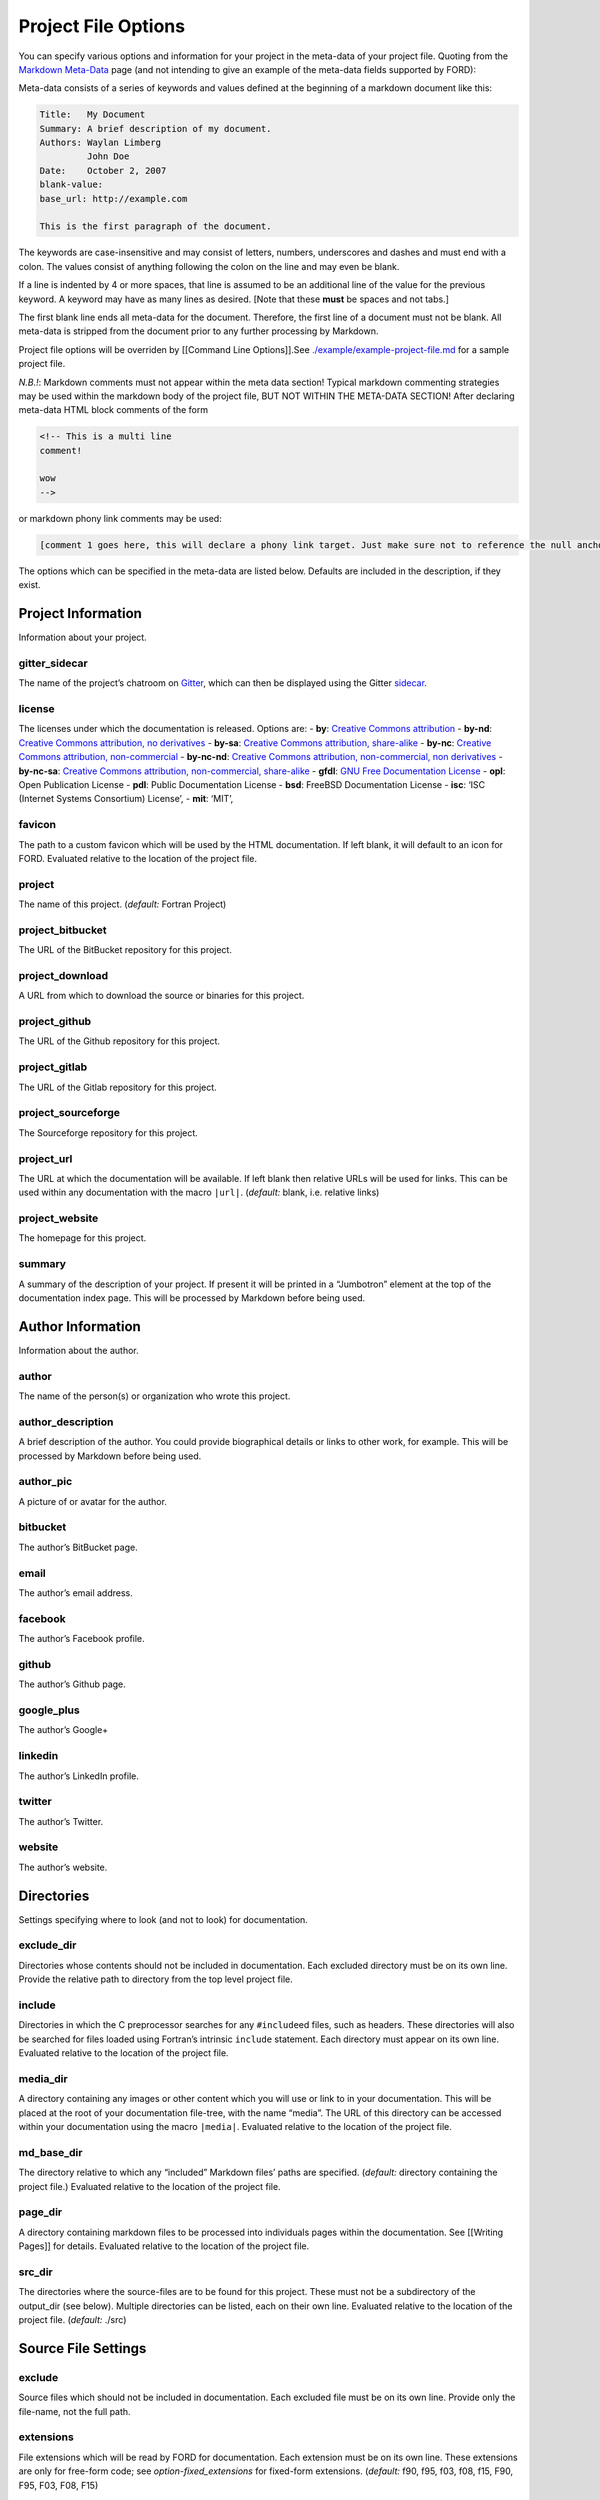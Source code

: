 .. _sec-project-options:

======================
 Project File Options
======================

You can specify various options and information for your project in the
meta-data of your project file. Quoting from the `Markdown
Meta-Data <https://pythonhosted.org/Markdown/extensions/meta_data.html>`__
page (and not intending to give an example of the meta-data fields
supported by FORD):

Meta-data consists of a series of keywords and values defined at the
beginning of a markdown document like this:

.. code:: text

   Title:   My Document
   Summary: A brief description of my document.
   Authors: Waylan Limberg
            John Doe
   Date:    October 2, 2007
   blank-value: 
   base_url: http://example.com

   This is the first paragraph of the document.

The keywords are case-insensitive and may consist of letters,
numbers, underscores and dashes and must end with a colon. The values
consist of anything following the colon on the line and may even be
blank.

If a line is indented by 4 or more spaces, that line is assumed to be
an additional line of the value for the previous keyword. A keyword
may have as many lines as desired. [Note that these **must** be
spaces and not tabs.]

The first blank line ends all meta-data for the document. Therefore,
the first line of a document must not be blank. All meta-data is
stripped from the document prior to any further processing by
Markdown.

Project file options will be overriden by [[Command Line Options]].See
`./example/example-project-file.md <https://github.com/Fortran-FOSS-Programmers/ford/blob/master/example/example-project-file.md>`__
for a sample project file.

*N.B.!*: Markdown comments must not appear within the meta data section!
Typical markdown commenting strategies may be used within the markdown
body of the project file, BUT NOT WITHIN THE META-DATA SECTION! After
declaring meta-data HTML block comments of the form

.. code:: html

   <!-- This is a multi line
   comment!

   wow
   -->

or markdown phony link comments may be used:

.. code:: markdown

   [comment 1 goes here, this will declare a phony link target. Just make sure not to reference the null anchor]:#

The options which can be specified in the meta-data are listed below.
Defaults are included in the description, if they exist.

Project Information
-------------------

Information about your project.

.. _option-gitter_sidecar:

gitter_sidecar
^^^^^^^^^^^^^^

The name of the project’s chatroom on `Gitter <https://gitter.im>`__,
which can then be displayed using the Gitter
`sidecar <https://sidecar.gitter.im/>`__.

.. _option-license:

license
^^^^^^^

The licenses under which the documentation is released. Options are: -
**by**: `Creative Commons
attribution <http://creativecommons.org/licenses/by/4.0/>`__ -
**by-nd**: `Creative Commons attribution, no
derivatives <http://creativecommons.org/licenses/by-nd/4.0/>`__ -
**by-sa**: `Creative Commons attribution,
share-alike <http://creativecommons.org/licenses/by-sa/4.0/>`__ -
**by-nc**: `Creative Commons attribution,
non-commercial <http://creativecommons.org/licenses/by-nc/4.0/>`__ -
**by-nc-nd**: `Creative Commons attribution, non-commercial, non
derivatives <http://creativecommons.org/licenses/by-nc-nd/4.0/>`__ -
**by-nc-sa**: `Creative Commons attribution, non-commercial,
share-alike <http://creativecommons.org/licenses/by-nc-sa/4.0/>`__ -
**gfdl**: `GNU Free Documentation
License <http://www.gnu.org/licenses/old-licenses/fdl-1.2.en.html>`__ -
**opl**: Open Publication License - **pdl**: Public Documentation
License - **bsd**: FreeBSD Documentation License - **isc**: ‘ISC
(Internet Systems Consortium) License’, - **mit**: ‘MIT’,

.. _option-favicon:

favicon
^^^^^^^

The path to a custom favicon which will be used by the HTML
documentation. If left blank, it will default to an icon for FORD.
Evaluated relative to the location of the project file.

.. _option-project:

project
^^^^^^^

The name of this project. (*default:* Fortran Project)

.. _option-project_bitbucket:

project_bitbucket
^^^^^^^^^^^^^^^^^

The URL of the BitBucket repository for this project.

.. _option-project_download:

project_download
^^^^^^^^^^^^^^^^

A URL from which to download the source or binaries for this project.

.. _option-project_github:

project_github
^^^^^^^^^^^^^^

The URL of the Github repository for this project.

.. _option-project_gitlab:

project_gitlab
^^^^^^^^^^^^^^

The URL of the Gitlab repository for this project.

.. _option-project_sourceforge:

project_sourceforge
^^^^^^^^^^^^^^^^^^^

The Sourceforge repository for this project.

.. _option-project_url:

project_url
^^^^^^^^^^^

The URL at which the documentation will be available. If left blank then
relative URLs will be used for links. This can be used within any
documentation with the macro ``|url|``. (*default:* blank, i.e. relative
links)

.. _option-project_website:

project_website
^^^^^^^^^^^^^^^

The homepage for this project.

.. _option-summary:

summary
^^^^^^^

A summary of the description of your project. If present it will be
printed in a “Jumbotron” element at the top of the documentation index
page. This will be processed by Markdown before being used.

Author Information
------------------

Information about the author.

.. _option-author:

author
^^^^^^

The name of the person(s) or organization who wrote this project.

.. _option-author_description:

author_description
^^^^^^^^^^^^^^^^^^

A brief description of the author. You could provide biographical
details or links to other work, for example. This will be processed by
Markdown before being used.

.. _option-author_pic:

author_pic
^^^^^^^^^^

A picture of or avatar for the author.

.. _option-bitbucket:

bitbucket
^^^^^^^^^

The author’s BitBucket page.

.. _option-email:

email
^^^^^

The author’s email address.

.. _option-facebook:

facebook
^^^^^^^^

The author’s Facebook profile.

.. _option-github:

github
^^^^^^

The author’s Github page.

.. _option-google_plus:

google_plus
^^^^^^^^^^^

The author’s Google+

.. _option-linkedin:

linkedin
^^^^^^^^

The author’s LinkedIn profile.

.. _option-twitter:

twitter
^^^^^^^

The author’s Twitter.

.. _option-website:

website
^^^^^^^

The author’s website.

Directories
-----------

Settings specifying where to look (and not to look) for documentation.

.. _option-exclude_dir:

exclude_dir
^^^^^^^^^^^

Directories whose contents should not be included in documentation. Each
excluded directory must be on its own line. Provide the relative path to
directory from the top level project file.

.. _option-include:

include
^^^^^^^

Directories in which the C preprocessor searches for any
``#include``\ ed files, such as headers. These directories will also be
searched for files loaded using Fortran’s intrinsic ``include``
statement. Each directory must appear on its own line. Evaluated
relative to the location of the project file.

.. _option-media_dir:

media_dir
^^^^^^^^^

A directory containing any images or other content which you will use or
link to in your documentation. This will be placed at the root of your
documentation file-tree, with the name “media”. The URL of this
directory can be accessed within your documentation using the macro
``|media|``. Evaluated relative to the location of the project file.

.. _option-md_base_dir:

md_base_dir
^^^^^^^^^^^

The directory relative to which any “included” Markdown files’ paths are
specified. (*default:* directory containing the project file.) Evaluated
relative to the location of the project file.

.. _option-page_dir:

page_dir
^^^^^^^^

A directory containing markdown files to be processed into individuals
pages within the documentation. See [[Writing Pages]] for details.
Evaluated relative to the location of the project file.

.. _option-src_dir:

src_dir
^^^^^^^

The directories where the source-files are to be found for this project.
These must not be a subdirectory of the output_dir (see below). Multiple
directories can be listed, each on their own line. Evaluated relative to
the location of the project file. (*default:* ./src)

Source File Settings
--------------------

.. _option-exclude:

exclude
^^^^^^^

Source files which should not be included in documentation. Each
excluded file must be on its own line. Provide only the file-name, not
the full path.

.. _option-extensions:

extensions
^^^^^^^^^^

File extensions which will be read by FORD for documentation. Each
extension must be on its own line. These extensions are only for
free-form code; see `option-fixed_extensions` for fixed-form
extensions. (*default:* f90, f95, f03, f08, f15, F90, F95, F03, F08,
F15)

.. _option-extra_filetypes:

extra_filetypes
^^^^^^^^^^^^^^^

Non-Fortran source files from which documentation should be extracted
(see `non-fortran-source-files`). Multiple values may be provided,
each on its own line. Each entry should consist of the extension of
the file-type to be documented, a space, and then the character(s)
designating a comment within such a file. Only single-line comments
are supported.

*Experimental:* You may optionally specify the `Pygments
lexer <http://pygments.org/docs/lexers/>`__ to use when applying
syntax-highlighting to the file, as an additional argument after the
comment character. This should take the form of the module being
imported relative to ``pygments.lexer``. E.g. ``fortran.FortranLexer``
or ``c_cpp.CLexer``. This feature should not be considered stable and
the behaviour may change in future releases.

.. _option-fixed_extensions:

fixed_extensions
^^^^^^^^^^^^^^^^

File extensions which will be read by FORD for documentation, with the
files containing fixed-form code. (*default*: f, for, F, FOR)

.. _option-fixed_length_limit:

fixed_length_limit
^^^^^^^^^^^^^^^^^^

If false, fixed-form code lines are read in their entire length.
Otherwise anything after the 72nd column is ignored. (*default:* true)

Preprocessing
-------------

If desired, your source files can be passed through an arbitrary
preprocessor before being analysed by FORD.

.. _option-fpp_extensions:

fpp_extensions
^^^^^^^^^^^^^^

File extensions which should be preprocessed prior to further analysis.
If the extension is not specified in
`extensions <option-extensions>`
or
`fixed_extensions <option-fixed_extensions>`
then the file will be assumed to be free-form. (*default:* F90, F95,
F03, F08, F15, F, FOR)

.. _option-macro:

macro
^^^^^

Macros to be provided to the C preprocessor when applying it to source
files. Can take the form ``mac-name`` or ``mac-name=mac-value``. Each
macro must appear on its own line.

.. _option-preprocess:

preprocess
^^^^^^^^^^

If set to ‘true’, then any files with extensions in
`fpp_extensions <option-fpp_extensions>`
will be passed through the specified preprocessor, CPP by default.
(*default:* true)

.. _option-preprocessor:

preprocessor
^^^^^^^^^^^^

The preproccessor command to use on files with extensions in
`fpp_extensions <option-fpp_extensions>`.
Can include flags as needed. Macros and include paths specified in the
project file will automatically be appended using the CPP interface,
which is fairly standard. (*default*: cpp -traditional-cpp -E)

Documentation Markers
---------------------

.. _option-docmark:

docmark
^^^^^^^

The symbol(s) following an exclaimation mark which designates that a
comment contains documentation. For excample, if the docmark was ``!``,
comments would then be designated by ``!!``. It should not be the same
as any other docmark. (*default:* ``!``)

.. _option-docmark_alt:

docmark_alt
^^^^^^^^^^^

The symbol(s) following an exclaimation mark which designate that the
following set of comments, until the end of the block, are all
documentation. This mark needs only to be used at the beginning of the
block, after which all regular comments will be treated as
documentation. For excample, if the docmark was ``*``, comments would
then be designated by ``!*``. An example of such a block of
documentation is provided.

.. code:: fortran

   !* This is an example. 
   !  Here is another line of comments.
   !  
   !  History
   ! ----------
   !  * 1/1/2000 Created

   subroutine blah()

   end subroutine blah

It should not be the same symbol as any other docmark. (*default:*
``*``)

.. _option-predocmark:

predocmark
^^^^^^^^^^

The symbol(s) following an exclaimation mark which designates that a
comment contains documentation preceding the code which it is
documenting. For excample, if the docmark was ``>``, comments would then
be designated by ``!>``. It should not be the same as any other docmark.
(*default:* ``>``)

.. _option-predocmark_alt:

predocmark_alt
^^^^^^^^^^^^^^

The symbol(s) following an exclaimation mark which designate the start
of a block of documentation preceding the code which it is documenting
and that all further comments within this block will be treated as
documentation. For example, if the predocmark_alt was ``#``, comments
would then be designated by ``!#``. It should not be the same as any
other docmark. (*default:* ``|``)

Documentation Settings
----------------------

Settings specifying how to process documentation and what information to
display in the output.

.. _option-alias:

alias
^^^^^

List of aliases in the form ``key = replacement``. In the documentation
``|key|`` can then be used as shorthand for ``replacement``. For
example:

.. code:: markdown

   alias: ford = FORD (the Fortran documentation generator)
          euler = \exp(i \pi) + 1 = 0


   This code uses |ford|.
   Did you know Euler's identity is $$|euler|$$?

becomes:

.. code:: markdown

   This software uses FORD (the Fortran documentation generator).
   Did you know Euler's identity is $$\exp(i \pi) + 1 = 0$$?

Three aliases are pre-defined: ``|url|`` for the project URL,
``|media|`` for the media directory and ``|page|`` for the ``page_dir``.

Note:
'''''

Aliases can currently only be defined in the project file, and not in
individual docstrings

.. _option-creation_date:

creation_date
^^^^^^^^^^^^^

A Python `datetime
format <https://docs.python.org/3/library/datetime.html#strftime-and-strptime-behavior>`__
to be used if the date and time at which the documentation was generated
is printed in the documentation footer. (*default*:
``%Y-%m-%dT%H:%M:%S.%f%z``)

.. _option-css:

css
^^^

The path to a custom style-sheet which can be used to modify the
appearance of the output. Evaluated relative to the location of the
project file.

.. _option-display:

display
^^^^^^^

How much documentation should be printed. Options are ‘public’,
‘private’, ‘protected’, or any combination of those three. Each choice
must be on its own line. If ‘none’ is present, then nothing will be
displayed other than the programs, modules, and procedures contained
within source files (i.e. procedures within modules will not be
displayed). These choice can be overridden for a specific item using
the `documentation meta data <metadata-display>`, and those settings
will be inherited by any items they contain. (*default:* ‘public’ and
‘protected’)

.. _option-extra_mods:

extra_mods
^^^^^^^^^^

A list of modules (and their external documentation) which are not
included in the project. An entry takes the form ``module_name:url``
where ``module_name`` is its name as it would appear in a ``use``
statement, and ``url`` is the location of its documentation. Any entity
which uses this module will provide a link to the external documentation
in the same way that it would provide a link to the documentation of a
module in the project.

.. _option-extra_vartypes:

extra_vartypes
^^^^^^^^^^^^^^

Any extra types of variables which FORD should look for. This can be
useful when using, for example, the PETSc library. Each variable type
must be on its own line.

.. _option-incl_src:

incl_src
^^^^^^^^

This flag toggles visibility of the source files in FORD documentation
output. If set to ``true``, the individual files will be listed and
all contents will be shown on a file page. If ``false``, procedures
will still show the names of the files they are defined in, but there
will be no way to access the contents of the file itself. For showing
the code definitions for individual procedures, modules, and derived
types, see `option-source`. (*default*: ``true``)

.. _option-lower:

lower
^^^^^

If ``true`` then convert all non-string and non-comment source code to
lower case prior to analyzing. (*default*: ``false``)

.. _option-mathjax_config:

mathjax_config
^^^^^^^^^^^^^^

The path to a JavaScript file containing `settings for MathJax
<https://docs.mathjax.org/en/latest/configuration.html#using-plain-javascript>`__.
This might be used to, e.g., `define TeX macros
<https://docs.mathjax.org/en/latest/tex.html#defining-tex-macros>`__.

.. _option-md_extensions:

md_extensions
^^^^^^^^^^^^^

The name of any Markdown extensions which you wish to be used when
parsing your documentation. For example, ``markdown.extensions.toc``. Note
that Markdown-Extra, CodeHilite, and Meta-Data are loaded by default.

.. _option-print_creation_date:

print_creation_date
^^^^^^^^^^^^^^^^^^^

If ``true`` then will print the date and time of creation, using the
specified `date format <option-creation_date>`, in the footer of each
page of documentation. (*default*: ``false``)

.. _option-proc_internals:

proc_internals
^^^^^^^^^^^^^^

If ``false`` then the local variables, derived types, etc. within
public procedures will not be included in documentation. This is
equivalent to setting ``display: none`` in the documentation meta data
of each procedure. It can be overriden locally in the `documentation
meta data <metadata-proc_internals>`.  (*default*: ``false``)

.. _option-revision:

revision
^^^^^^^^

The name of the particular revision of your code/documentation, to be
printed in the footer below the license and copyright year.

.. _option-search:

search
^^^^^^

If ``true`` then add a search feature to the documentation. This can
be time-consuming, so you may want to turn it off for large
projects. Note that this process can be sped up if the `lxml
<http://lxml.de/>`__ library is installed. (*default*: ``true``)

.. _option-sort:

sort
^^^^

The order in which to display entities (variables, procedures, etc.) in
the documentation. Options are (*default:* ``src``) 

* ``src``: Order which they occur in source code
* ``alpha``: Alphabetical order
* ``permission``: Display public first, then protected, then private.
  Within these categories, items are displayed in the same order as
  they occur in the source code.
* ``permission-alpha``: Display public first, then protected, then
  private. Within these categories, items are displayed in
  alphabetical order.
* ``type``: Sort variables (and functions) by type. For each time,
  items are displayed in the same order as they occur in the source
  code
* ``type-alpha``: Sort variables (and functions) by type. Within these
  categories, items are displayed in alphabetical order.

.. _option-source:

source
^^^^^^

If set to ‘true’, then the syntax-highlighted source code will be
displayed at the bottom of the documentation page for each procedure,
program, and derived type. This behaviour can be overridden for a
given item using the `documentation meta data <metadata-source>`.
FORD may not be able to extract the source code in all cases; see
`metadata-source` for details. To hide source files themselves, see
`option-incl_src`.  Note that this substantially increases
run-time. (*default:* ``false``)

.. _option-version:

version
^^^^^^^

The version name/number of your project.

.. _option-year:

year
^^^^

The year to display in the copyright notice. (*default:* the current
year)

Graph Settings
--------------

FORD can generate call-trees, dependency diagrams, and inheritance
diagrams will be produced for the project. These require
`Graphviz <http://graphviz.org/>`__ to be installed. Note that this can
increase run-time substantially. The following graphs are produced: -
For each module: - a graph showing the modules which it ``use``\ s and,
if a submodule, the (sub)modules it is descended from - a graph showing
which modules ``use`` and which submodules descend from this one - For
each type: - a graph showing all type which it descends from or contains
as a component - a graph showing all types which descend from or contain
as a component this type - For each procedure: - a graph showing all
procedures called by this procedure and (for interfaces) any procedures
which it provides an interface to - a graph showing all procedures which
call this one or provide and interface to it - For each program: - a
graph showing the modules which are ``use``\ d by the program - a graph
showing the procedures called by the program - A graph showing all
module ``use`` dependencies on the module list page - A graph showing
the inheritance structure of all derived types (and their use as
components of other types) on the type list page - A graph showing the
call-tree for all programs and procedures on the procedure list page

Note that, at present, call-trees only work for procedural programming
and will not identify any calls to type-bound procedures. Call-trees are
not supposed to show intrinsic procedures. However, intrinsic procedures
and even keywords may appear in a grey node on the graph. This means
that it this procedure was not known (or overlooked) by the developers.
Please report this is a bug. (*default:* ``false``)

.. _option-coloured_edges:

coloured_edges
^^^^^^^^^^^^^^

If ``true`` then edges connecting nodes in the graphs will be assigned
various colours. This can make large graphs easier to read. Americans,
please note that the proper spelling has been used here. (*default*:
``false``)

.. _option-graph:

graph
^^^^^

If set to ‘true’ then graphs are produced of call trees, dependency
structures, and inheritance diagrams. This behaviour can be overridden
for a given item in the code using the `documentation meta data
<metadata-graph>`.  (*default:* ``false``)

.. _option-graph_maxdepth:

graph_maxdepth
^^^^^^^^^^^^^^

The maximum number of recursions to make when analysing graph
structures. For large projects, producing graphs can be prohibitively
time-consuming and the graphs confusing and unreadable if full recursion
is used, so you may wish to set the maximum to be only a few levels.
(*default:* 10000)

.. _option-graph_maxnodes:

graph_maxnodes
^^^^^^^^^^^^^^

The maximum number of nodes which may be displayed in a graph. For large
projects, graphs become unreadable if they contain too many nodes. A
graph’s depth will be reduced to keep the number of nodes below this
maximum or, if the even a depth of one would result in more nodes than
the maximum, it will be restructured to give a clearer visualisation.
(*default:* 100000000)

Output
------

Where documentation should be written to.

.. _option-output_dir:

output_dir
^^^^^^^^^^

The directory where the project output will be placed. **Any content
already present there will be deleted.** Evaluated relative to the
location of the project file. (*default:* ./doc)

.. _option-graph_dir:

graph_dir
^^^^^^^^^

A directory where, if it is specified and ``graphs`` is set to ``true``,
SVG and graphviz copies of all graphs for your project will be placed.
Note that name mangling is applied to the filenames. Evaluated relative
to the location of the project file.

Run-Time Behaviour
------------------

Miscellaneous options determining how FORD is run and its output.

.. _option-dbg:

dbg
^^^

Allows FORD to crash and display a Python backtrace if an error is
encountered when parsing a file.

.. _option-parallel:

parallel
^^^^^^^^

The number of CPUs to in multithreading. 0 indicates that the code
should be run in serial. (*default:* number of cores on the computer)

.. _option-quiet:

quiet
^^^^^

If ‘true’, FORD will suppress all output documenting its progress.
(*default:* false)

.. _option-warn:

warn
^^^^

If ‘true’, FORD will print warning messages for any undocumented items
which it encounters and any time it can not find the source code for
some item where it is requested as part of the documentation.
(*default:* false)
